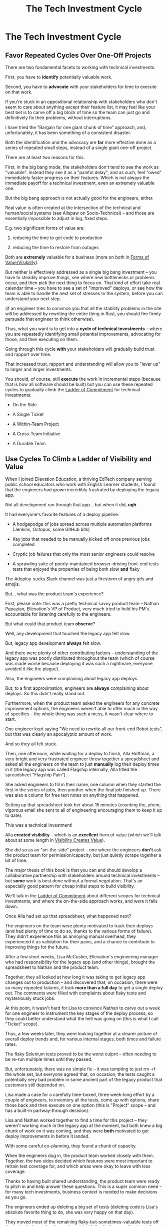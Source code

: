 :PROPERTIES:
:ID:       71B164B6-0AB2-4FDE-B51E-71870F553C67
:END:
#+title: The Tech Investment Cycle
#+filetags: :Chapter:
* The Tech Investment Cycle
** Favor Repeated Cycles Over One-Off Projects

There are two fundamental facets to working with technical investments.

First, you have to *identify* potentially valuable work.

Second, you have to *advocate* with your stakeholders for time to execute on that work.

# XXX Add third, which is actually executing on the work?

If you're stuck in an oppositional relationship with stakeholders who don't seem to care about anything except their feature list, it may feel like your best bet is to carve off a big block of time so the team can just go and definitively fix their problems, without interruptions.

I have tried the "Bargain for one giant chunk of time" approach, and, unfortunately, it has been something of a consistent disaster.

# XXX Maybe, tell story of early Wayfair, I had earned some trust with the Chief Operating Officer, by leading the resolution of a massive problem in rolling out new software and processes to the Final Mile delivery agents (see Solve a Problem to Earn Trust). I made a case for carving out time -- but I wasn't actually 100% certain where the greatest value was, and that COO absolutely thought of this as a "one-time cost" and then he'd just see rapid progress. We made some real improvements, but didn't magically fix everything, and within a few months, were back in the usual treading water in sewage feeling, and not in a better conversation. Much later, my friend Edmund managed took over a Durable Team and made a transformative change. Abrar Chaudry, in contrast, took over the horrifying legacy warehousing management system and gradually completely transformed it, with his stakeholders.

Both the identification and the advocacy are *far* more effective done as a series of repeated small steps, instead of a single giant one-off project.

There are at least two reasons for this.

First, in the big bang mode, the stakeholders don't tend to see the work as "valuable". Instead they see it as a "painful delay", and as such, feel "owed" immediately faster progress on their features. Which is not always the immediate payoff for a technical investment, even an extremely valuable one.

# XXX Add: especially if the big bang investment has no associated visibility?
# XXX Tease apart: don't start here vs it's okay to build to this
# As in the real problem is if you use the one-time nature to avoid fully educating the stakeholder and ensuring they can see the results of the investment.

But the big bang approach is not actually good for the engineers, either.

Real value is often created at the intersection of the technical and human/social systems (see Allspaw on Socio-Technical) -- and those are essentially impossible to adjust in big, fixed steps.

E.g. two significant forms of value are:

 1) reducing the time to get code to production

 2) reducing the time to restore from outages

# XXX increasing the load a system can handle? Increasing capacity to match current demand?

Both are *extremely* valuable for a business (more on both in [[id:E7DB3CD4-9B7B-425B-BF07-E2607DDD6670][Forms of Value/Visibility]]).

But neither is effectively addressed as a single big bang investment -- you have to steadily improve things, see where new bottlenecks or problems occur, and then pick the next thing to focus on. That kind of effort take real calendar time -- you have to see a set of "improved" deploys, or see how the team is able to handle the next set of stresses to the system, before you can understand your next step.

# Footnote?
(if an engineer tries to convince you that all the stability problems in the site will be addressed by rewriting the entire thing in Rust, you should +fire+ firmly persuade that engineer to think otherwise).

# Maybe: do a single one in detail, then list a slew of others which also need steady digging and learning

Thus, what you want is to get into a *cycle of technical investments* -- where you are repeatedly identifying small potential improvements, advocating for those, and then executing on them.

Going through this cycle *with* your stakeholders will gradually build trust and rapport over time.

# (and a shared understanding)

That increased trust, rapport and understanding will allow you to "lever up" to larger and larger investments.

You should, of course, still *execute* the work in incremental steps (because that is how all software should be built) but you can use these repeated cycles to gradually climb the [[id:722C702D-A6C2-4A51-AB62-515CE8144AA2][Ladder of Commitment]] for technical investments:

 - On the Side

 - A Single Ticket

 - A Within-Team Project

 - A Cross-Team Initiative

 - A Durable Team

** Use Cycles To Climb a Ladder of Visibility and Value

When I joined Ellevation Education, a thriving EdTech company serving public school educators who work with English Learner students, I found that the engineers had grown incredibly frustrated by deploying the legacy app.

Not all development ran through that app... but when it did, *ugh*.

It had everyone's favorite features of a deploy pipeline:

 - A hodgepodge of jobs spread across multiple automation platforms (Jenkins, Octopus, some GitHub bits)

 - Key jobs that needed to be manually kicked off once previous jobs completed

 - Cryptic job failures that only the most senior engineers could resolve

 - A sprawling suite of poorly-maintained browser-driving front-end tests tests that enjoyed the properties of being both slow *and* flaky

The #deploy-sucks Slack channel was just a firestorm of angry gifs and emojis.

But... what was the product team's experience?

First, please note: this was a pretty technical savvy product team -- Nathan Papazian, Ellevation's VP of Product, very much tried to hold his PM's accountable for listening carefully to the engineers.

But what could that product team *observe*?

Well, any development that touched the legacy app felt slow.

But, legacy app development *always* felt slow.

And there were plenty of other contributing factors -- understanding of the legacy app was poorly distributed throughout the team (which of course was made worse because deploying it was such a nightmare, everyone avoided it like the plague).

Also, the engineers were complaining about legacy app deploys.

But, to a first approximation, engineers are *always* complaining about deploys. So this didn't really stand out.

Furthermore, when the product team asked the engineers for any concrete improvement options, the engineers weren't able to offer much in the way of specifics -- the whole thing was such a mess, it wasn't clear where to start.

One engineer kept saying "We need to rewrite all our front-end Robot tests", but that was clearly an apocalyptic amount of work.

And so they all felt stuck.

Then, one afternoon, while waiting for a deploy to finish, Alla Hoffman, a very bright and very frustrated engineer threw together a spreadsheet and asked all the engineers on the team to just *manually* log their deploy times in it (the legacy app was called Flagship internally, Alla titled the spreadsheet "Flagship Pain").

She asked engineers to fill in their name, one column when they started the first in the series of jobs, then another when the final job finished up. There was also a column for free text notes on anything that happened.

Setting up that spreadsheet took her about 15 minutes (counting the, ahem, vigorous email she sent to all of engineering encouraging them to keep it up to date).

This was a technical investment!

Alla *created visibility* -- which is an *excellent* form of value (which we'll talk about at some length in [[id:D901A4C9-885B-4F42-8B8D-3595616857E8][Visibility Creates Value]]).

She did so as an "on-the-side" project -- one where the engineers *don't* ask the product team for permission/capacity, but just quietly scrape together a bit of time.

The major thesis of this book is that you can and should develop a collaborative partnership with stakeholders around technical investments -- but *some* work is best done without a formal negotation. That's an especially good pattern for cheap initial steps to build visibility.

We'll talk in the [[id:722C702D-A6C2-4A51-AB62-515CE8144AA2][Ladder of Commitment]] about different scopes for technical investments, and where the on-the-side approach works, and were it falls down.

Once Alla had set up that spreadsheet, what happened next?

The engineers on the team were plenty motivated to track their deploys (and had plenty of time to do so, thanks to the various forms of failure). They didn't experience this as annoying manual overhead, they experienced it as validation for their pains, and a chance to contribute to improving things for the future.

After a few short weeks, Lisa McCusker, Ellevation's engineering manager who had responsibility for the legacy app (and other things), brought the spreadsheet to Nathan and the product team.

Together, they all looked at how long it was taking to get legacy app changes out to production -- and discovered that, on occasion, there were so many repeated failures, it took *more than a full day* to get a single deploy out. The comments were filled with complaints about flaky tests and mysteriously stuck jobs.

At this point, it wasn't hard for Lisa to convince Nathan to carve out a week for one engineer to instrument the key stages of the deploy process, so they could better understand what the hell was going on (this is what I call "Ticket" scope).

Thus, a few weeks later, they were looking together at a clearer picture of overall deploy trends and, for various internal stages, both times and failure rates.

The flaky Selenium tests proved to be the worst culprit -- often needing to be re-run multiple times until they passed.

But, unfortunately, there was no simple fix -- it was tempting to just rm -rf the whole set, but everyone agreed that, on occasion, the tests caught a potentially very bad problem in some ancient part of the legacy product that customers still depended on.

Lisa made a case for a carefully time-boxed, three week-long effort by a couple of engineers, to inventory all the tests, come up with options, share those back and then execute on one option (this is "Project" scope -- and has a built-in partway-through decision).

Lisa and Nathan worked together to find a time for this project -- they weren't working much in the legacy app at the moment, but both knew a big chunk of work on it was coming, and they were *both* motivated to get deploy improvements in before it landed.

With some careful co-planning, they found a chunk of capacity.

When the engineers dug in, the product team worked closely with them. Together, the two sides decided which features were most important to retrain test coverage for, and which areas were okay to leave with less coverage.

Thanks to having built shared understanding, the product team were ready to pitch in and help answer these questions. This is a super common need -- for many tech investments, business context is needed to make decisions as you go.

The engineers ended up deleting a big set of tests (deleting code is Lisa's absolute favorite thing to do, she was very happy on that day).

They moved most of the remaining flaky-but-sometimes-valuable tests off the main deploy path -- they only ran that full suite for a small subset of deploys that touched certain parts of the legacy app.

That immediately made the vast majority of legacy deploys much faster.

The engineers, the engineering manager and the product team could all *see* that improvement on the graphs of average deploy time (as a small, ticket-sized follow up, the engineers had piped the deploy times into Grafana so they and the PM's could visualize them over time).

For a few more months the team kept steadily improving the deploy process, in parallel with a great deal of feature work.

Sometimes it was just a ticket here or there, sometimes an engineer would drop off the main sprint for a week or even a month and just focus on some specific challenge.

Eventually, the legacy app deploys became reliable enough that, by common agreement between Lisa and Nathan, the pace of investment in this specific area slowed. To be clear, legacy app deploys were still far from ideal! But they were so much better, further investment didn't seem indicated at that point.

Then, one day, the legacy app suffered a major outage.

In the course of resolving the incident, the team rapidly deployed one change after another, first to diagnose and then to fix the underlying issue (which, this will shock you, turned out to triggered by issues in the cache layer).

When Lisa wrote up the post-mortem notes, she took time to carefully document how the fast, reliable deploys had saved Ellevation somewhere between one and three *full days* of downtime.

She made a point of sharing those post-mortem notes with both the product team and the CEO (see [[id:3DE23585-34F0-4C88-A16B-4558ACC45C99][Make Your Post-Mortems an Act of Visibility]]).

All of which eventually led to Ellevation's (highly non-technical!) CEO, Jordan Meranus, beaming with pride at a company All Hands as Lisa told *the entire company* the story of how the team had gradually improved deploys (see: [[id:4D62F0DE-2862-45F3-97EE-6AFED5382F2C][Use Storytelling To Celebrate Your Wins]]).

During her presentation, Lisa had one of the engineers walk the company through some very impressive-looking graphs of improved deploy times.

I don't know if you know this, but CEO's really like impressive-looking graphs. We'll talk more about this in [[id:0A54C1F2-B531-4CF9-9337-8FC336B0AB15][Leverage the Dark Art of "Metrics" In Your Favor]].

# Ideally, you want your stakeolders to experience these as "their" wins -- which is what the engineering manager above did.

In the course of climbing the ladder, there was a constant interplay between building visibility and then improving systems.

That's so central to working effectively with technical investments, we'll spend the entire next chapter on building visibility.

** A Framework for Tech Investments
Having seen those examples, we can sketch in the skeleton for the overall cycle -- which we'll dig into in detail, through the rest of the book [Part I].

Not every single cycle goes precisely through every step in precisely this order -- but it's good to understand this as an overall *arc* you want to go through, *with your team and your stakeholders*.

If you find yourself stuck, you can return to this and see if you've tried to skip past something important. E.g. "Oh, our conversations with the stakeholder feel broken because we have no visibility to offer", or "We need to come up with some incremental options".

*** Identify issues the engineers are *worried about*
*** Turn those concerns into *potential value* for the business
*** *Build visibility* into that potential value
*** Develop *options* for small increments of investment
*** Share visibility & options with *stakeholders*
*** Select an option, *together*
*** (Do The Thing)
*** Celebrate visible improvements via *story-telling*
*** Start a new cycle, with more *visibility and trust*

* Random Notes/Thoughts/Scraps

** The Cycle from My ToC
# Basically just name each of these, will go deeper in later chapter.

# Emphasize that you do this over and over, deliberately starting with small scale, and gradually "levering up" to larger investments.

*** Find things engineers are *worried about*
*** Convert each into a statement of *potential value*
*** Select the highest value option, based on what is *currently known*
*** *Build visibility* into current state

# In a way which will show the improvement, if/when you make it

*** Identify a *small increment* that will improve things and/or create more visibility
*** Share visibility with stakeholders to *motivate investment*
*** Offer an *incremental option* to stakeholder, get buy-in
*** Do The Thing
*** Celebrate improvements via *story-telling*
*** Return to Step 1, with more *capital and trust*
